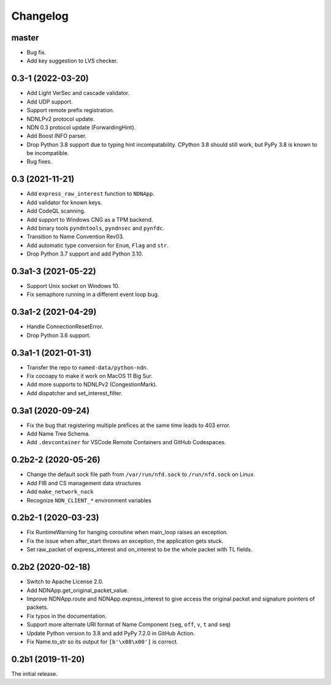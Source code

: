 Changelog
=========

master
++++++
* Bug fix.
* Add key suggestion to LVS checker.

0.3-1 (2022-03-20)
++++++++++++++++++
* Add Light VerSec and cascade validator.
* Add UDP support.
* Support remote prefix registration.
* NDNLPv2 protocol update.
* NDN 0.3 protocol update (ForwardingHint).
* Add Boost INFO parser.
* Drop Python 3.8 support due to typing hint incompatability.
  CPython 3.8 should still work, but PyPy 3.8 is known to be incompatible.
* Bug fixes.

0.3 (2021-11-21)
++++++++++++++++
* Add ``express_raw_interest`` function to ``NDNApp``.
* Add validator for known keys.
* Add CodeQL scanning.
* Add support to Windows CNG as a TPM backend.
* Add binary tools ``pyndntools``, ``pyndnsec`` and ``pynfdc``.
* Transition to Name Convention Rev03.
* Add automatic type conversion for ``Enum``, ``Flag`` and ``str``.
* Drop Python 3.7 support and add Python 3.10.

0.3a1-3 (2021-05-22)
++++++++++++++++++++
* Support Unix socket on Windows 10.
* Fix semaphore running in a different event loop bug.

0.3a1-2 (2021-04-29)
++++++++++++++++++++
* Handle ConnectionResetError.
* Drop Python 3.6 support.

0.3a1-1 (2021-01-31)
++++++++++++++++++++
* Transfer the repo to ``named-data/python-ndn``.
* Fix cocoapy to make it work on MacOS 11 Big Sur.
* Add more supports to NDNLPv2 (CongestionMark).
* Add dispatcher and set_interest_filter.

0.3a1 (2020-09-24)
++++++++++++++++++
* Fix the bug that registering multiple prefices at the same time leads to 403 error.
* Add Name Tree Schema.
* Add ``.devcontainer`` for VSCode Remote Containers and GitHub Codespaces.

0.2b2-2 (2020-05-26)
++++++++++++++++++++
* Change the default sock file path from ``/var/run/nfd.sock`` to ``/run/nfd.sock`` on Linux.
* Add FIB and CS management data structures
* Add ``make_network_nack``
* Recognize ``NDN_CLIENT_*`` environment variables

0.2b2-1 (2020-03-23)
++++++++++++++++++++
* Fix RuntimeWarning for hanging coroutine when main_loop raises an exception.
* Fix the issue when after_start throws an exception, the application gets stuck.
* Set raw_packet of express_interest and on_interest to be the whole packet with TL fields.

0.2b2 (2020-02-18)
++++++++++++++++++
* Switch to Apache License 2.0.
* Add NDNApp.get_original_packet_value.
* Improve NDNApp.route and NDNApp.express_interest to give access the
  original packet and signature pointers of packets.
* Fix typos in the documentation.
* Support more alternate URI format of Name Component (``seg``, ``off``, ``v``, ``t`` and ``seq``)
* Update Python version to 3.8 and add PyPy 7.2.0 in GitHub Action.
* Fix Name.to_str so its output for ``[b'\x08\x00']`` is correct.

0.2b1 (2019-11-20)
++++++++++++++++++
The initial release.
